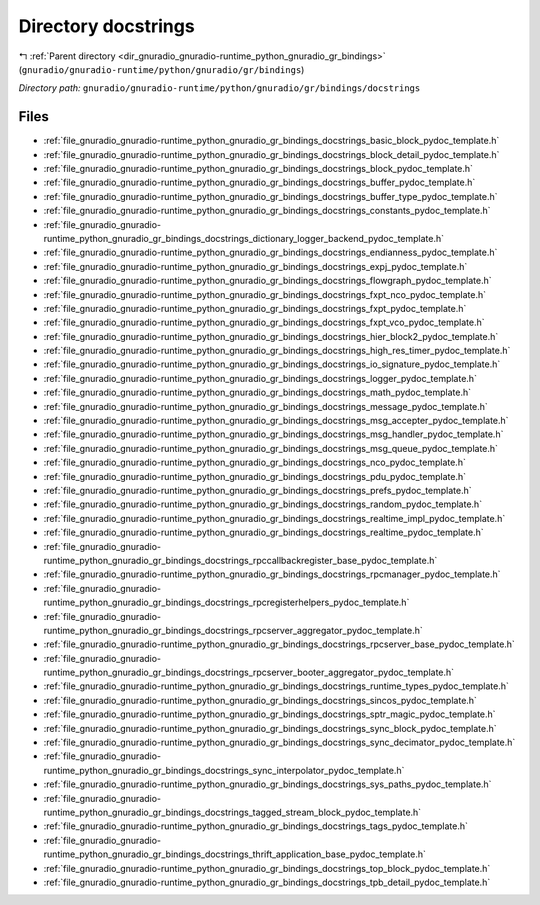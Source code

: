 .. _dir_gnuradio_gnuradio-runtime_python_gnuradio_gr_bindings_docstrings:


Directory docstrings
====================


|exhale_lsh| :ref:`Parent directory <dir_gnuradio_gnuradio-runtime_python_gnuradio_gr_bindings>` (``gnuradio/gnuradio-runtime/python/gnuradio/gr/bindings``)

.. |exhale_lsh| unicode:: U+021B0 .. UPWARDS ARROW WITH TIP LEFTWARDS

*Directory path:* ``gnuradio/gnuradio-runtime/python/gnuradio/gr/bindings/docstrings``


Files
-----

- :ref:`file_gnuradio_gnuradio-runtime_python_gnuradio_gr_bindings_docstrings_basic_block_pydoc_template.h`
- :ref:`file_gnuradio_gnuradio-runtime_python_gnuradio_gr_bindings_docstrings_block_detail_pydoc_template.h`
- :ref:`file_gnuradio_gnuradio-runtime_python_gnuradio_gr_bindings_docstrings_block_pydoc_template.h`
- :ref:`file_gnuradio_gnuradio-runtime_python_gnuradio_gr_bindings_docstrings_buffer_pydoc_template.h`
- :ref:`file_gnuradio_gnuradio-runtime_python_gnuradio_gr_bindings_docstrings_buffer_type_pydoc_template.h`
- :ref:`file_gnuradio_gnuradio-runtime_python_gnuradio_gr_bindings_docstrings_constants_pydoc_template.h`
- :ref:`file_gnuradio_gnuradio-runtime_python_gnuradio_gr_bindings_docstrings_dictionary_logger_backend_pydoc_template.h`
- :ref:`file_gnuradio_gnuradio-runtime_python_gnuradio_gr_bindings_docstrings_endianness_pydoc_template.h`
- :ref:`file_gnuradio_gnuradio-runtime_python_gnuradio_gr_bindings_docstrings_expj_pydoc_template.h`
- :ref:`file_gnuradio_gnuradio-runtime_python_gnuradio_gr_bindings_docstrings_flowgraph_pydoc_template.h`
- :ref:`file_gnuradio_gnuradio-runtime_python_gnuradio_gr_bindings_docstrings_fxpt_nco_pydoc_template.h`
- :ref:`file_gnuradio_gnuradio-runtime_python_gnuradio_gr_bindings_docstrings_fxpt_pydoc_template.h`
- :ref:`file_gnuradio_gnuradio-runtime_python_gnuradio_gr_bindings_docstrings_fxpt_vco_pydoc_template.h`
- :ref:`file_gnuradio_gnuradio-runtime_python_gnuradio_gr_bindings_docstrings_hier_block2_pydoc_template.h`
- :ref:`file_gnuradio_gnuradio-runtime_python_gnuradio_gr_bindings_docstrings_high_res_timer_pydoc_template.h`
- :ref:`file_gnuradio_gnuradio-runtime_python_gnuradio_gr_bindings_docstrings_io_signature_pydoc_template.h`
- :ref:`file_gnuradio_gnuradio-runtime_python_gnuradio_gr_bindings_docstrings_logger_pydoc_template.h`
- :ref:`file_gnuradio_gnuradio-runtime_python_gnuradio_gr_bindings_docstrings_math_pydoc_template.h`
- :ref:`file_gnuradio_gnuradio-runtime_python_gnuradio_gr_bindings_docstrings_message_pydoc_template.h`
- :ref:`file_gnuradio_gnuradio-runtime_python_gnuradio_gr_bindings_docstrings_msg_accepter_pydoc_template.h`
- :ref:`file_gnuradio_gnuradio-runtime_python_gnuradio_gr_bindings_docstrings_msg_handler_pydoc_template.h`
- :ref:`file_gnuradio_gnuradio-runtime_python_gnuradio_gr_bindings_docstrings_msg_queue_pydoc_template.h`
- :ref:`file_gnuradio_gnuradio-runtime_python_gnuradio_gr_bindings_docstrings_nco_pydoc_template.h`
- :ref:`file_gnuradio_gnuradio-runtime_python_gnuradio_gr_bindings_docstrings_pdu_pydoc_template.h`
- :ref:`file_gnuradio_gnuradio-runtime_python_gnuradio_gr_bindings_docstrings_prefs_pydoc_template.h`
- :ref:`file_gnuradio_gnuradio-runtime_python_gnuradio_gr_bindings_docstrings_random_pydoc_template.h`
- :ref:`file_gnuradio_gnuradio-runtime_python_gnuradio_gr_bindings_docstrings_realtime_impl_pydoc_template.h`
- :ref:`file_gnuradio_gnuradio-runtime_python_gnuradio_gr_bindings_docstrings_realtime_pydoc_template.h`
- :ref:`file_gnuradio_gnuradio-runtime_python_gnuradio_gr_bindings_docstrings_rpccallbackregister_base_pydoc_template.h`
- :ref:`file_gnuradio_gnuradio-runtime_python_gnuradio_gr_bindings_docstrings_rpcmanager_pydoc_template.h`
- :ref:`file_gnuradio_gnuradio-runtime_python_gnuradio_gr_bindings_docstrings_rpcregisterhelpers_pydoc_template.h`
- :ref:`file_gnuradio_gnuradio-runtime_python_gnuradio_gr_bindings_docstrings_rpcserver_aggregator_pydoc_template.h`
- :ref:`file_gnuradio_gnuradio-runtime_python_gnuradio_gr_bindings_docstrings_rpcserver_base_pydoc_template.h`
- :ref:`file_gnuradio_gnuradio-runtime_python_gnuradio_gr_bindings_docstrings_rpcserver_booter_aggregator_pydoc_template.h`
- :ref:`file_gnuradio_gnuradio-runtime_python_gnuradio_gr_bindings_docstrings_runtime_types_pydoc_template.h`
- :ref:`file_gnuradio_gnuradio-runtime_python_gnuradio_gr_bindings_docstrings_sincos_pydoc_template.h`
- :ref:`file_gnuradio_gnuradio-runtime_python_gnuradio_gr_bindings_docstrings_sptr_magic_pydoc_template.h`
- :ref:`file_gnuradio_gnuradio-runtime_python_gnuradio_gr_bindings_docstrings_sync_block_pydoc_template.h`
- :ref:`file_gnuradio_gnuradio-runtime_python_gnuradio_gr_bindings_docstrings_sync_decimator_pydoc_template.h`
- :ref:`file_gnuradio_gnuradio-runtime_python_gnuradio_gr_bindings_docstrings_sync_interpolator_pydoc_template.h`
- :ref:`file_gnuradio_gnuradio-runtime_python_gnuradio_gr_bindings_docstrings_sys_paths_pydoc_template.h`
- :ref:`file_gnuradio_gnuradio-runtime_python_gnuradio_gr_bindings_docstrings_tagged_stream_block_pydoc_template.h`
- :ref:`file_gnuradio_gnuradio-runtime_python_gnuradio_gr_bindings_docstrings_tags_pydoc_template.h`
- :ref:`file_gnuradio_gnuradio-runtime_python_gnuradio_gr_bindings_docstrings_thrift_application_base_pydoc_template.h`
- :ref:`file_gnuradio_gnuradio-runtime_python_gnuradio_gr_bindings_docstrings_top_block_pydoc_template.h`
- :ref:`file_gnuradio_gnuradio-runtime_python_gnuradio_gr_bindings_docstrings_tpb_detail_pydoc_template.h`


